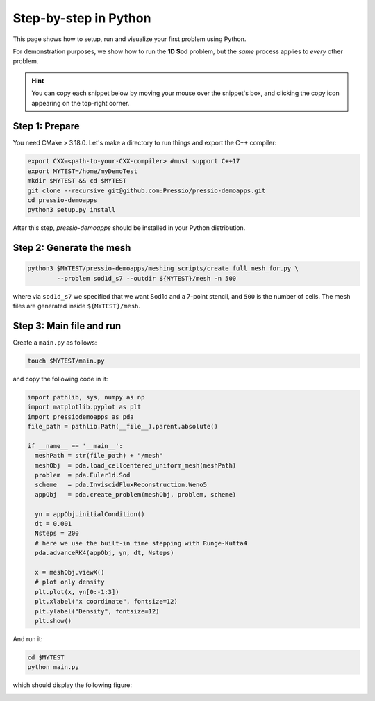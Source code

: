Step-by-step in Python
======================

This page shows how to setup, run and visualize your first problem using Python.

For demonstration purposes, we show how to run the **1D Sod** problem,
but the *same* process applies to *every* other problem.

.. Hint::
   You can copy each snippet below by moving your mouse over
   the snippet's box, and clicking the copy icon
   appearing on the top-right corner.


Step 1: Prepare
---------------

You need CMake > 3.18.0.
Let's make a directory to run things and export the C++ compiler:

.. code-block:: shell

  export CXX=<path-to-your-CXX-compiler> #must support C++17
  export MYTEST=/home/myDemoTest
  mkdir $MYTEST && cd $MYTEST
  git clone --recursive git@github.com:Pressio/pressio-demoapps.git
  cd pressio-demoapps
  python3 setup.py install


After this step, `pressio-demoapps` should be installed in your Python distribution.


Step 2: Generate the mesh
-------------------------

.. code-block:: shell

   python3 $MYTEST/pressio-demoapps/meshing_scripts/create_full_mesh_for.py \
           --problem sod1d_s7 --outdir ${MYTEST}/mesh -n 500

where via ``sod1d_s7`` we specified that we want Sod1d and
a 7-point stencil, and ``500`` is the number of cells.
The mesh files are generated inside ``${MYTEST}/mesh``.


Step 3: Main file and run
-------------------------

Create a ``main.py`` as follows:

.. code-block:: shell

   touch $MYTEST/main.py

and copy the following code in it:

.. code-block:: py

   import pathlib, sys, numpy as np
   import matplotlib.pyplot as plt
   import pressiodemoapps as pda
   file_path = pathlib.Path(__file__).parent.absolute()

   if __name__ == '__main__':
     meshPath = str(file_path) + "/mesh"
     meshObj  = pda.load_cellcentered_uniform_mesh(meshPath)
     problem  = pda.Euler1d.Sod
     scheme   = pda.InviscidFluxReconstruction.Weno5
     appObj   = pda.create_problem(meshObj, problem, scheme)

     yn = appObj.initialCondition()
     dt = 0.001
     Nsteps = 200
     # here we use the built-in time stepping with Runge-Kutta4
     pda.advanceRK4(appObj, yn, dt, Nsteps)

     x = meshObj.viewX()
     # plot only density
     plt.plot(x, yn[0:-1:3])
     plt.xlabel("x coordinate", fontsize=12)
     plt.ylabel("Density", fontsize=12)
     plt.show()

And run it:

.. code-block:: shell

   cd $MYTEST
   python main.py

which should display the following figure:

.. image:: ../../figures/doc_sod1d_endtoend_py.png
  :width: 65 %
  :align: center
  :alt: Alternative text
